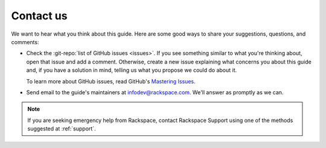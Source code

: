 .. _contactus:

----------
Contact us
----------
We want to hear what you think about this guide.
Here are some good ways to share your
suggestions, questions, and comments:

* Check the
  :git-repo:`list of GitHub issues <issues>`.
  If you see something similar to what you're thinking about,
  open that issue and add a comment.
  Otherwise, create a new issue explaining what concerns you
  about this guide and,
  if you have a solution in mind,
  telling us what you propose we could do about it.

  To learn more about GitHub issues, read GitHub's
  `Mastering Issues <https://guides.github.com/features/issues/>`__.

* Send email to the guide's maintainers at
  infodev@rackspace.com. We'll answer as promptly as we can.

.. NOTE::
   If you are seeking emergency help from Rackspace,
   contact Rackspace Support using one of the methods suggested at
   :ref:`support`.
